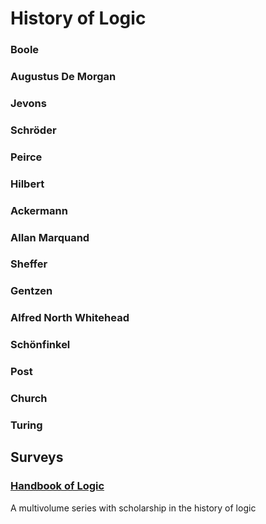 * History of Logic

*** Boole
*** Augustus De Morgan
*** Jevons
*** Schröder
*** Peirce
*** Hilbert
*** Ackermann
*** Allan Marquand
*** Sheffer
*** Gentzen
*** Alfred North Whitehead
*** Schönfinkel
*** Post
*** Church
*** Turing

** Surveys
*** [[https://www.elsevier.com/books/book-series/handbook-of-the-history-of-logic][Handbook of Logic]]
A multivolume series with scholarship in the history of logic
